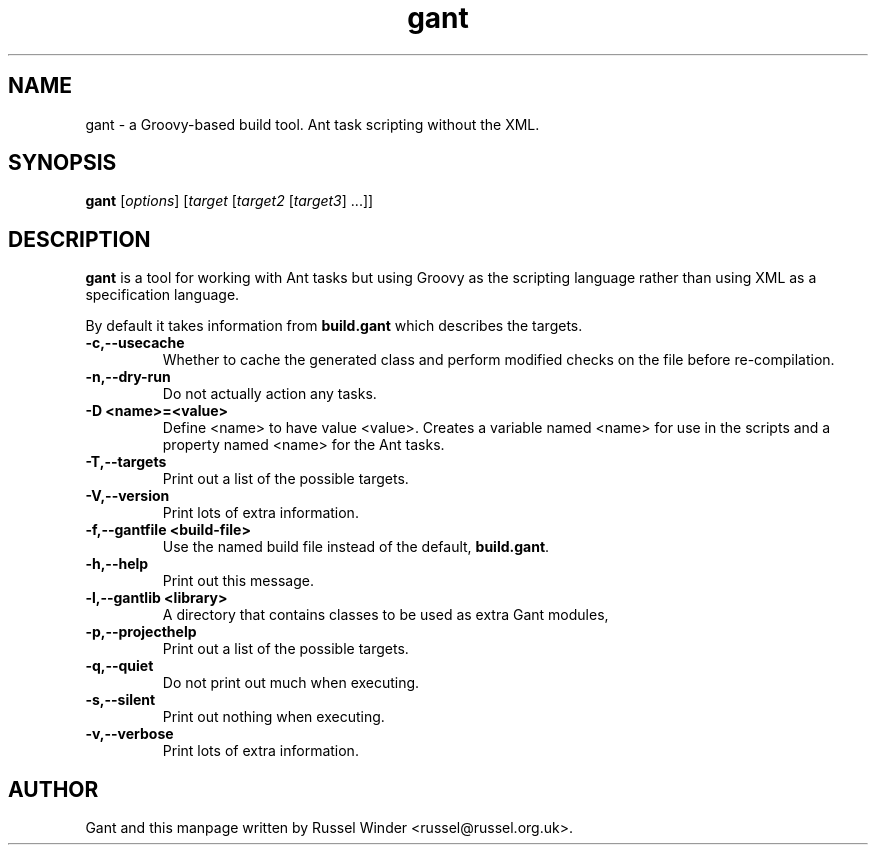 .TH gant 1 "2007-03-03" "Russel Winder"
.SH NAME
gant \- a Groovy-based build tool.  Ant task scripting without the XML.

.SH SYNOPSIS
.B gant
[\fIoptions\fR] [\fItarget\fR [\fItarget2\fR [\fItarget3\fR] ...\fR]\fR]

.SH DESCRIPTION

.B gant
is a tool for working with Ant tasks but using Groovy as the scripting language rather than using XML as a
specification language.

By default it takes information from
.B build.gant
which describes the targets.

.TP
\fB \-c,\-\-usecache\fR
Whether to cache the generated class and perform modified checks on the file before re-compilation.
.TP
\fB \-n,\-\-dry\-run \fR
Do not actually action any tasks.
.TP
\fB \-D <name>=<value>\fR
Define <name> to have value <value>.
Creates a variable named <name> for use in the scripts and a property
named <name> for the Ant tasks.
.TP
\fB \-T,\-\-targets\fR
Print out a list of the possible targets.
.TP
\fB \-V,\-\-version\fR
Print lots of extra information.
.TP
\fB \-f,\-\-gantfile <build\-file>\fR
Use the named build file instead of the default,
.BR build.gant .
.TP
\fB \-h,\-\-help\fR
Print out this message.
.TP
\fB \-l,\-\-gantlib <library>\fR
A directory that contains classes to be used as extra Gant modules,
.TP
\fB \-p,\-\-projecthelp\fR
Print out a list of the possible targets.
.TP
\fB \-q,\-\-quiet \fR
Do not print out much when executing.
.TP
\fB \-s,\-\-silent\fR
Print out nothing when executing.
.TP
\fB \-v,\-\-verbose\fR
Print lots of extra information.

.SH AUTHOR
Gant and this manpage written by Russel Winder <russel@russel.org.uk>.
